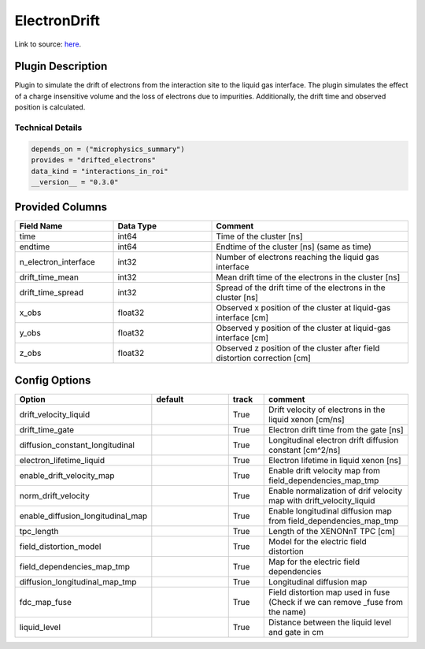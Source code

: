 =============
ElectronDrift
=============

Link to source: `here <https://github.com/XENONnT/fuse/blob/main/fuse/plugins/detector_physics/electron_drift.py>`_.

Plugin Description
==================

Plugin to simulate the drift of electrons from the
interaction site to the liquid gas interface. The plugin simulates the
effect of a charge insensitive volume and the loss of electrons due to
impurities. Additionally, the drift time and observed position is calculated.

Technical Details
-----------------

.. code-block:: python

   depends_on = ("microphysics_summary")
   provides = "drifted_electrons"
   data_kind = "interactions_in_roi"
   __version__ = "0.3.0"

Provided Columns
================

.. list-table::
   :widths: 25 25 50
   :header-rows: 1

   * - Field Name
     - Data Type
     - Comment
   * - time
     - int64
     - Time of the cluster [ns]
   * - endtime
     - int64
     - Endtime of the cluster [ns] (same as time)
   * - n_electron_interface
     - int32
     - Number of electrons reaching the liquid gas interface
   * - drift_time_mean
     - int32
     - Mean drift time of the electrons in the cluster [ns]
   * - drift_time_spread
     - int32
     - Spread of the drift time of the electrons in the cluster [ns]
   * - x_obs
     - float32
     - Observed x position of the cluster at liquid-gas interface [cm]
   * - y_obs
     - float32
     - Observed y position of the cluster at liquid-gas interface [cm]
   * - z_obs
     - float32
     - Observed z position of the cluster after field distortion correction [cm]


Config Options
==============

.. list-table::
   :widths: 25 25 10 40
   :header-rows: 1

   * - Option
     - default
     - track
     - comment
   * - drift_velocity_liquid
     -
     - True
     - Drift velocity of electrons in the liquid xenon [cm/ns]
   * - drift_time_gate
     -
     - True
     - Electron drift time from the gate [ns]
   * - diffusion_constant_longitudinal
     -
     - True
     - Longitudinal electron drift diffusion constant [cm^2/ns]
   * - electron_lifetime_liquid
     -
     - True
     - Electron lifetime in liquid xenon [ns]
   * - enable_drift_velocity_map
     -
     - True
     - Enable drift velocity map from field_dependencies_map_tmp
   * - norm_drift_velocity
     -
     - True
     - Enable normalization of drif velocity map with drift_velocity_liquid
   * - enable_diffusion_longitudinal_map
     -
     - True
     - Enable longitudinal diffusion map from field_dependencies_map_tmp
   * - tpc_length
     -
     - True
     - Length of the XENONnT TPC [cm]
   * - field_distortion_model
     -
     - True
     - Model for the electric field distortion
   * - field_dependencies_map_tmp
     -
     - True
     - Map for the electric field dependencies
   * - diffusion_longitudinal_map_tmp
     -
     - True
     - Longitudinal diffusion map
   * - fdc_map_fuse
     -
     - True
     - Field distortion map used in fuse (Check if we can remove _fuse from the name)
   * - liquid_level
     -
     - True
     - Distance between the liquid level and gate in cm
